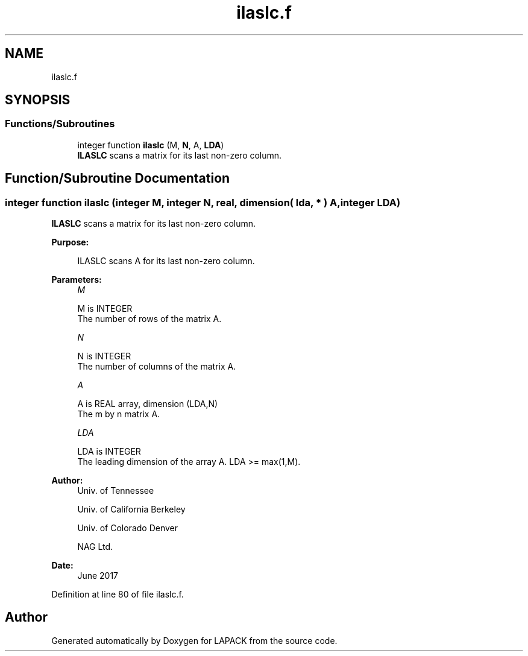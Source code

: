 .TH "ilaslc.f" 3 "Tue Nov 14 2017" "Version 3.8.0" "LAPACK" \" -*- nroff -*-
.ad l
.nh
.SH NAME
ilaslc.f
.SH SYNOPSIS
.br
.PP
.SS "Functions/Subroutines"

.in +1c
.ti -1c
.RI "integer function \fBilaslc\fP (M, \fBN\fP, A, \fBLDA\fP)"
.br
.RI "\fBILASLC\fP scans a matrix for its last non-zero column\&. "
.in -1c
.SH "Function/Subroutine Documentation"
.PP 
.SS "integer function ilaslc (integer M, integer N, real, dimension( lda, * ) A, integer LDA)"

.PP
\fBILASLC\fP scans a matrix for its last non-zero column\&.  
.PP
\fBPurpose: \fP
.RS 4

.PP
.nf
 ILASLC scans A for its last non-zero column.
.fi
.PP
 
.RE
.PP
\fBParameters:\fP
.RS 4
\fIM\fP 
.PP
.nf
          M is INTEGER
          The number of rows of the matrix A.
.fi
.PP
.br
\fIN\fP 
.PP
.nf
          N is INTEGER
          The number of columns of the matrix A.
.fi
.PP
.br
\fIA\fP 
.PP
.nf
          A is REAL array, dimension (LDA,N)
          The m by n matrix A.
.fi
.PP
.br
\fILDA\fP 
.PP
.nf
          LDA is INTEGER
          The leading dimension of the array A. LDA >= max(1,M).
.fi
.PP
 
.RE
.PP
\fBAuthor:\fP
.RS 4
Univ\&. of Tennessee 
.PP
Univ\&. of California Berkeley 
.PP
Univ\&. of Colorado Denver 
.PP
NAG Ltd\&. 
.RE
.PP
\fBDate:\fP
.RS 4
June 2017 
.RE
.PP

.PP
Definition at line 80 of file ilaslc\&.f\&.
.SH "Author"
.PP 
Generated automatically by Doxygen for LAPACK from the source code\&.
